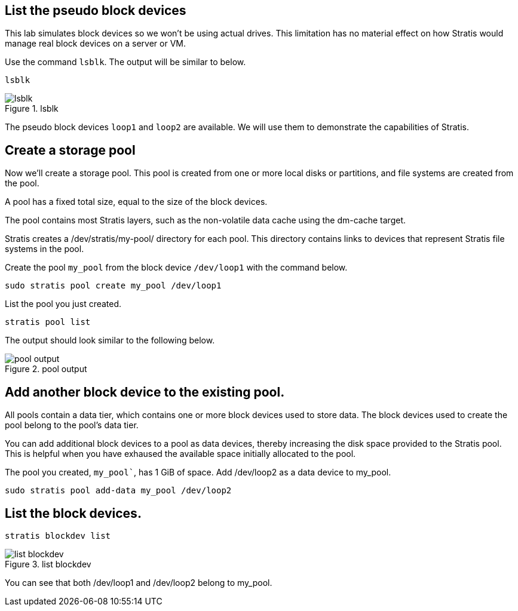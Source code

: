 == List the pseudo block devices

This lab simulates block devices so we won’t be using actual drives.
This limitation has no material effect on how Stratis would manage real
block devices on a server or VM.

Use the command `+lsblk+`. The output will be similar to below.

[source,bash,run]
----
lsblk
----

.lsblk
image::lsblk.png[lsblk]

The pseudo block devices `+loop1+` and `+loop2+` are available. We will
use them to demonstrate the capabilities of Stratis.

== Create a storage pool

Now we’ll create a storage pool. This pool is created from one or more
local disks or partitions, and file systems are created from the pool.

A pool has a fixed total size, equal to the size of the block devices.

The pool contains most Stratis layers, such as the non-volatile data
cache using the dm-cache target.

Stratis creates a /dev/stratis/my-pool/ directory for each pool. This
directory contains links to devices that represent Stratis file systems
in the pool.

Create the pool `+my_pool+` from the block device `+/dev/loop1+` with
the command below.

[source,bash,run]
----
sudo stratis pool create my_pool /dev/loop1
----

List the pool you just created.

[source,bash,run]
----
stratis pool list
----

The output should look similar to the following below.

.pool output
image::pooloutput.png[pool output]

== Add another block device to the existing pool.

All pools contain a data tier, which contains one or more block devices
used to store data. The block devices used to create the pool belong to
the pool’s data tier.

You can add additional block devices to a pool as data devices, thereby
increasing the disk space provided to the Stratis pool. This is helpful
when you have exhaused the available space initially allocated to the
pool.

The pool you created, `my_pool``, has 1 GiB of space. Add /dev/loop2 as
a data device to my_pool.

[source,bash,run]
----
sudo stratis pool add-data my_pool /dev/loop2
----

== List the block devices.

[source,bash,run]
----
stratis blockdev list
----

.list blockdev
image::blkdevlist.png[list blockdev]

You can see that both /dev/loop1 and /dev/loop2 belong to my_pool.
